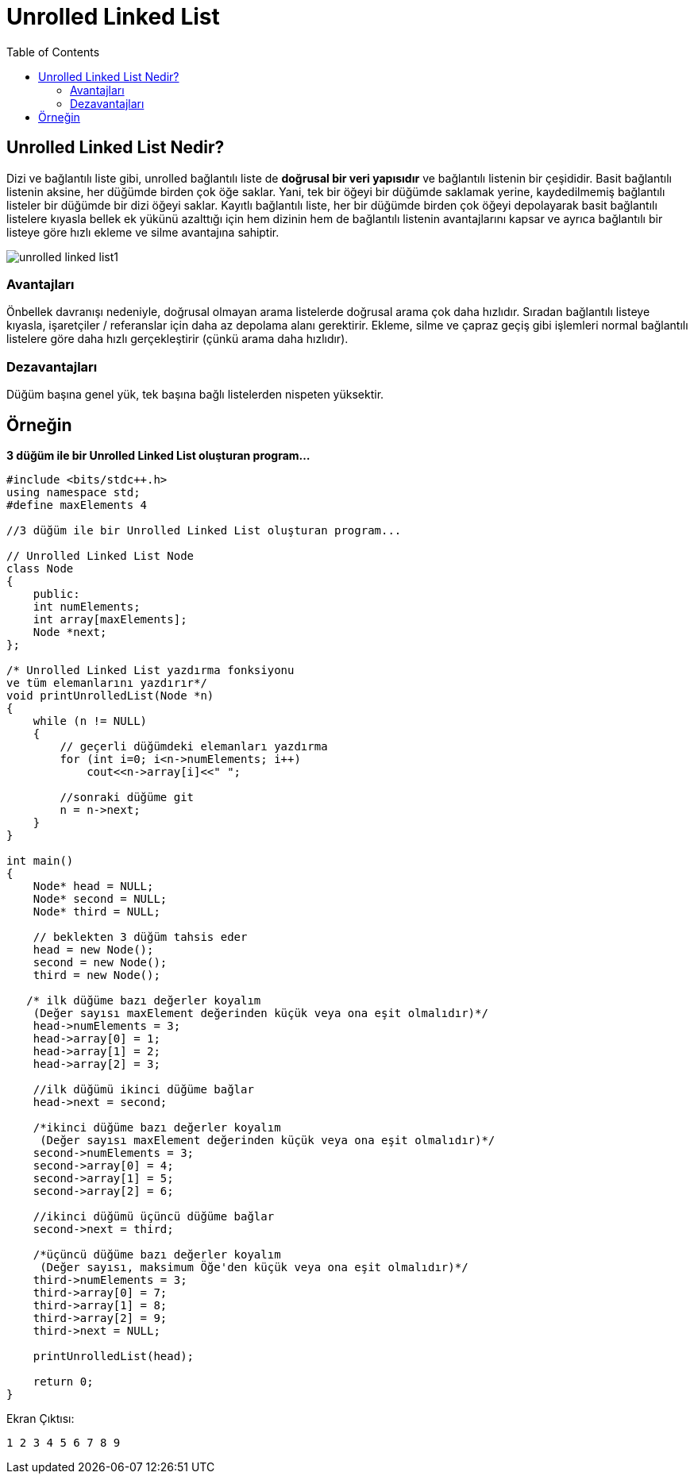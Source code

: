 = Unrolled Linked List
:toc:

== Unrolled Linked List Nedir?

Dizi ve bağlantılı liste gibi, unrolled bağlantılı liste de **doğrusal bir veri yapısıdır** ve bağlantılı listenin bir çeşididir. Basit bağlantılı listenin aksine, her düğümde birden çok öğe saklar. Yani, tek bir öğeyi bir düğümde saklamak yerine, kaydedilmemiş bağlantılı listeler bir düğümde bir dizi öğeyi saklar. Kayıtlı bağlantılı liste, her bir düğümde birden çok öğeyi depolayarak basit bağlantılı listelere kıyasla bellek ek yükünü azalttığı için hem dizinin hem de bağlantılı listenin avantajlarını kapsar ve ayrıca bağlantılı bir listeye göre hızlı ekleme ve silme avantajına sahiptir.

image::images/unrolled_linked_list1.png[]

=== Avantajları

Önbellek davranışı nedeniyle, doğrusal olmayan arama listelerde doğrusal arama çok daha hızlıdır.
Sıradan bağlantılı listeye kıyasla, işaretçiler / referanslar için daha az depolama alanı gerektirir.
Ekleme, silme ve çapraz geçiş gibi işlemleri normal bağlantılı listelere göre daha hızlı gerçekleştirir (çünkü arama daha hızlıdır).

=== Dezavantajları

Düğüm başına genel yük, tek başına bağlı listelerden nispeten yüksektir. 

== Örneğin

**3 düğüm ile bir Unrolled Linked List oluşturan program...**

[source,c++]
----
#include <bits/stdc++.h>
using namespace std;
#define maxElements 4

//3 düğüm ile bir Unrolled Linked List oluşturan program...

// Unrolled Linked List Node
class Node
{
    public:
    int numElements;
    int array[maxElements];
    Node *next;
};

/* Unrolled Linked List yazdırma fonksiyonu
ve tüm elemanlarını yazdırır*/
void printUnrolledList(Node *n)
{
    while (n != NULL)
    {
        // geçerli düğümdeki elemanları yazdırma
        for (int i=0; i<n->numElements; i++)
            cout<<n->array[i]<<" ";

        //sonraki düğüme git
        n = n->next;
    }
}

int main()
{
    Node* head = NULL;
    Node* second = NULL;
    Node* third = NULL;

    // beklekten 3 düğüm tahsis eder
    head = new Node();
    second = new Node();
    third = new Node();

   /* ilk düğüme bazı değerler koyalım
    (Değer sayısı maxElement değerinden küçük veya ona eşit olmalıdır)*/
    head->numElements = 3;
    head->array[0] = 1;
    head->array[1] = 2;
    head->array[2] = 3;

    //ilk düğümü ikinci düğüme bağlar
    head->next = second;

    /*ikinci düğüme bazı değerler koyalım
     (Değer sayısı maxElement değerinden küçük veya ona eşit olmalıdır)*/
    second->numElements = 3;
    second->array[0] = 4;
    second->array[1] = 5;
    second->array[2] = 6;

    //ikinci düğümü üçüncü düğüme bağlar
    second->next = third;

    /*üçüncü düğüme bazı değerler koyalım
     (Değer sayısı, maksimum Öğe'den küçük veya ona eşit olmalıdır)*/
    third->numElements = 3;
    third->array[0] = 7;
    third->array[1] = 8;
    third->array[2] = 9;
    third->next = NULL;

    printUnrolledList(head);

    return 0;
}

----


Ekran Çıktısı:

 1 2 3 4 5 6 7 8 9 
